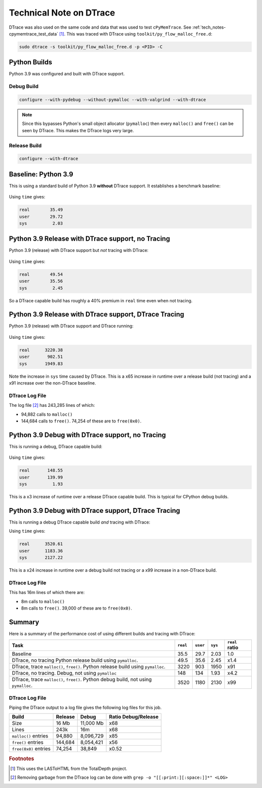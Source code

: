 
.. _tech_notes-dtrace:

Technical Note on DTrace
==========================

DTrace was also used on the same code and data that was used to test ``cPyMemTrace``.
See :ref:`tech_notes-cpymemtrace_test_data` [#]_.
This was traced with DTrace using ``toolkit/py_flow_malloc_free.d``:

.. code-block:: bash

    sudo dtrace -s toolkit/py_flow_malloc_free.d -p <PID> -C


Python Builds
----------------------------

Python 3.9 was configured and built with DTrace support.

Debug Build
^^^^^^^^^^^^^^^^^^^^

.. code-block:: bash

    configure --with-pydebug --without-pymalloc --with-valgrind --with-dtrace

.. note::

    Since this bypasses Python's small object allocator (``pymalloc``) then every ``malloc()`` and ``free()`` can be
    seen by DTrace.
    This makes the DTrace logs very large.

Release Build
^^^^^^^^^^^^^^^^^^^^

.. code-block:: bash

    configure --with-dtrace


Baseline: Python 3.9
---------------------------


This is using a standard build of Python 3.9 **without** DTrace support. It establishes a benchmark baseline:

 .. image:: images/LASToHTML.log_77077.svg
    :alt: Basic Python 3.9 (release) performance.
    :width: 800
    :align: center

Using ``time`` gives:

.. code-block:: text

    real        35.49
    user        29.72
    sys          2.03

Python 3.9 Release with DTrace support, no Tracing
---------------------------------------------------------

Python 3.9 (release) with DTrace support but *not* tracing with DTrace:


 .. image:: images/LASToHTML.log_76753.svg
    :alt: Python 3.9 (release) with DTrace capability.
    :width: 800
    :align: center


Using ``time`` gives:

.. code-block:: text

    real        49.54
    user        35.56
    sys          2.45

So a DTrace capable build has roughly a 40% premium in ``real`` time even when not tracing.

Python 3.9 Release with DTrace support, DTrace Tracing
---------------------------------------------------------

Python 3.9 (release) with DTrace support and DTrace running:

 .. image:: images/LASToHTML.log_77633.svg
    :alt: Python 3.9 (release) with DTrace capability, DTrace runnning.
    :width: 800
    :align: center

Using ``time`` gives:

.. code-block:: text

    real      3220.38
    user       902.51
    sys       1949.83

Note the increase in ``sys`` time caused by DTrace.
This is a x65 increase in runtime over a release build (not tracing) and a x91 increase over the non-DTrace baseline.

DTrace Log File
^^^^^^^^^^^^^^^^^^^^^^^

The log file [#]_ has 243,285 lines of which:

* 94,882 calls to ``malloc()``
* 144,684 calls to ``free()``. 74,254 of these are to ``free(0x0)``.


Python 3.9 Debug with DTrace support, no Tracing
---------------------------------------------------------

This is running a debug, DTrace capable build:

 .. image:: images/LASToHTML.log_3938.svg
    :alt: Python 3.9 (debug) with DTrace capability, DTrace not tracing.
    :width: 800
    :align: center

Using ``time`` gives:

.. code-block:: text

    real       148.55
    user       139.99
    sys          1.93

This is a x3 increase of runtime over a release DTrace capable build. This is typical for CPython debug builds.

.. Commented out:

    (TotalDepth3.9_develop)
    paulross@Pauls-Mac-mini  ~/PycharmProjects/TotalDepth (develop)
    $ tdprocess tmp/LAS/cPyMemTrace/LASToHtml_trace_DTraceD_B/LASToHTML.log tmp/LAS/cPyMemTrace/LASToHtml_trace_DTraceD_B/gnuplot/
    2020-11-12 11:32:27,943 - process.py -  5108 - (MainThread) - INFO     - Extracting data from a log at tmp/LAS/cPyMemTrace/LASToHtml_trace_DTraceD_B/LASToHTML.log to tmp/LAS/cPyMemTrace/LASToHtml_trace_DTraceD_B/gnuplot/
    2020-11-12 11:32:27,981 - gnuplot.py -  5108 - (MainThread) - INFO     - gnuplot stdout: None
    2020-11-12 11:32:28,000 - gnuplot.py -  5108 - (MainThread) - INFO     - Writing gnuplot data "LASToHTML.log_3938" in path tmp/LAS/cPyMemTrace/LASToHtml_trace_DTraceD_B/gnuplot/
    2020-11-12 11:32:28,084 - gnuplot.py -  5108 - (MainThread) - INFO     - gnuplot stdout: None


Python 3.9 Debug with DTrace support, DTrace Tracing
---------------------------------------------------------

This is running a debug DTrace capable build *and* tracing with DTrace:

.. image:: images/LASToHTML.log_4147.svg
    :alt: Python 3.9 (debug) with DTrace capability, DTrace tracing.
    :width: 800
    :align: center

Using ``time`` gives:

.. code-block:: text

    real      3520.61
    user      1183.36
    sys       2127.22


This is a x24 increase in runtime over a debug build not tracing or a x99 increase in a non-DTrace build.

DTrace Log File
^^^^^^^^^^^^^^^^^^^^^^^

This has 16m lines of which there are:

* 8m calls to ``malloc()``
* 8m calls to ``free()``. 39,000 of these are to ``free(0x0)``.


.. Commented out:

    (TotalDepth3.9_develop)
    paulross@Pauls-Mac-mini  ~/PycharmProjects/TotalDepth (develop)
    $ tdprocess tmp/LAS/cPyMemTrace/LASToHtml_trace_DTraceD_C/LASToHTML.log tmp/LAS/cPyMemTrace/LASToHtml_trace_DTraceD_C/gnuplot/
    2020-11-12 11:32:42,854 - process.py -  5119 - (MainThread) - INFO     - Extracting data from a log at tmp/LAS/cPyMemTrace/LASToHtml_trace_DTraceD_C/LASToHTML.log to tmp/LAS/cPyMemTrace/LASToHtml_trace_DTraceD_C/gnuplot/
    2020-11-12 11:32:42,892 - gnuplot.py -  5119 - (MainThread) - INFO     - gnuplot stdout: None
    2020-11-12 11:32:43,074 - gnuplot.py -  5119 - (MainThread) - INFO     - Writing gnuplot data "LASToHTML.log_4147" in path tmp/LAS/cPyMemTrace/LASToHtml_trace_DTraceD_C/gnuplot/
    2020-11-12 11:32:43,202 - gnuplot.py -  5119 - (MainThread) - INFO     - gnuplot stdout: None

Summary
----------------------

Here is a summary of the performance cost of using different builds and tracing with DTrace:

+-------------------------------------------------------------------+-----------+-----------+-----------+-------------------+
| Task                                                              | ``real``  | ``user``  | ``sys``   | ``real`` ratio    |
+===================================================================+===========+===========+===========+===================+
| Baseline                                                          | 35.5      | 29.7      | 2.03      | 1.0               |
+-------------------------------------------------------------------+-----------+-----------+-----------+-------------------+
| DTrace, no tracing                                                | 49.5      | 35.6      | 2.45      | x1.4              |
| Python release build using ``pymalloc``.                          |           |           |           |                   |
+-------------------------------------------------------------------+-----------+-----------+-----------+-------------------+
| DTrace, trace ``malloc()``, ``free()``.                           | 3220      | 903       | 1950      | x91               |
| Python release build using ``pymalloc``.                          |           |           |           |                   |
+-------------------------------------------------------------------+-----------+-----------+-----------+-------------------+
| DTrace, no tracing. Debug, not using ``pymalloc``                 | 148       | 134       | 1.93      | x4.2              |
+-------------------------------------------------------------------+-----------+-----------+-----------+-------------------+
| DTrace, trace ``malloc()``, ``free()``.                           | 3520      | 1180      | 2130      | x99               |
| Python debug build, not using ``pymalloc``.                       |           |           |           |                   |
+-------------------------------------------------------------------+-----------+-----------+-----------+-------------------+

DTrace Log File
^^^^^^^^^^^^^^^^^^^^^^^^^^^^^

Piping the DTrace output to a log file gives the following log files for this job.

+-----------------------------------+---------------+---------------+-----------------------+
| Build                             | Release       | Debug         | Ratio Debug/Release   |
+===================================+===============+===============+=======================+
| Size                              | 16 Mb         | 11,000 Mb     | x68                   |
+-----------------------------------+---------------+---------------+-----------------------+
| Lines                             | 243k          | 16m           | x68                   |
+-----------------------------------+---------------+---------------+-----------------------+
| ``malloc()`` entries              | 94,880        | 8,096,729     | x85                   |
+-----------------------------------+---------------+---------------+-----------------------+
| ``free()`` entries                | 144,684       | 8,054,421     | x56                   |
+-----------------------------------+---------------+---------------+-----------------------+
| ``free(0x0)`` entries             | 74,254        | 38,849        | x0.52                 |
+-----------------------------------+---------------+---------------+-----------------------+

.. rubric:: Footnotes
.. [#] This uses the LASToHTML from the TotalDepth project.
.. [#] Removing garbage from the DTrace log can be done with ``grep -o "[[:print:][:space:]]*" <LOG>``
